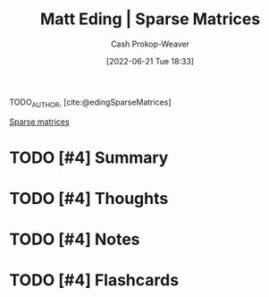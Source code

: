 :PROPERTIES:
:ROAM_REFS: [cite:@edingSparseMatrices]
:ID:       26116df3-08f6-4a3d-ab21-c1f33d2facfd
:LAST_MODIFIED: [2023-09-06 Wed 08:05]
:END:
#+title: Matt Eding | Sparse Matrices
#+hugo_custom_front_matter: :slug "26116df3-08f6-4a3d-ab21-c1f33d2facfd"
#+author: Cash Prokop-Weaver
#+date: [2022-06-21 Tue 18:33]
#+filetags: :hastodo:reference:
#+hugo_auto_set_lastmod: t
 
TODO_AUTHOR, [cite:@edingSparseMatrices]

[[id:2c005434-56e2-430d-a4b9-8ad05d052f49][Sparse matrices]]

* TODO [#4] Summary
* TODO [#4] Thoughts
* TODO [#4] Notes

* TODO [#4] Flashcards
:PROPERTIES:
:ANKI_DECK: Default
:END:

#+print_bibliography: